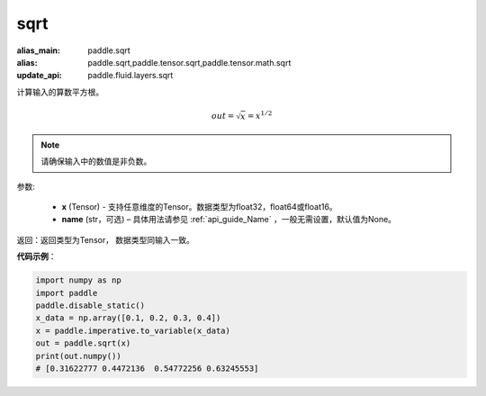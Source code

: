 .. _cn_api_tensor_sqrt:

sqrt
-------------------------------

.. py:function:: paddle.sqrt(x, name=None)

:alias_main: paddle.sqrt
:alias: paddle.sqrt,paddle.tensor.sqrt,paddle.tensor.math.sqrt
:update_api: paddle.fluid.layers.sqrt



计算输入的算数平方根。

.. math::
        out=\sqrt x=x^{1/2}

.. note::
    请确保输入中的数值是非负数。

参数:

    - **x** (Tensor) - 支持任意维度的Tensor。数据类型为float32，float64或float16。
    - **name** (str，可选) – 具体用法请参见 :ref:`api_guide_Name` ，一般无需设置，默认值为None。

返回：返回类型为Tensor， 数据类型同输入一致。

**代码示例**：

.. code-block:: python

    import numpy as np
    import paddle
    paddle.disable_static()
    x_data = np.array([0.1, 0.2, 0.3, 0.4])
    x = paddle.imperative.to_variable(x_data)
    out = paddle.sqrt(x)
    print(out.numpy())
    # [0.31622777 0.4472136  0.54772256 0.63245553]

